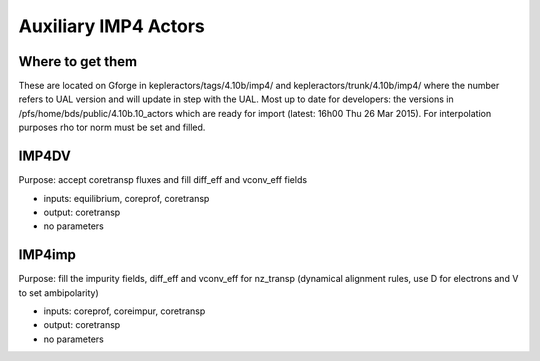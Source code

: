 .. _imp4_aux_actors:

Auxiliary IMP4 Actors
=====================

Where to get them
-----------------

These are located on Gforge in kepleractors/tags/4.10b/imp4/ and
kepleractors/trunk/4.10b/imp4/ where the number refers to UAL version
and will update in step with the UAL. Most up to date for developers:
the versions in /pfs/home/bds/public/4.10b.10_actors which are ready for
import (latest: 16h00 Thu 26 Mar 2015). For interpolation purposes rho
tor norm must be set and filled.

IMP4DV
------

Purpose: accept coretransp fluxes and fill diff_eff and vconv_eff fields

-  inputs: equilibrium, coreprof, coretransp
-  output: coretransp
-  no parameters

IMP4imp
-------

Purpose: fill the impurity fields, diff_eff and vconv_eff for nz_transp
(dynamical alignment rules, use D for electrons and V to set
ambipolarity)

-  inputs: coreprof, coreimpur, coretransp
-  output: coretransp
-  no parameters

